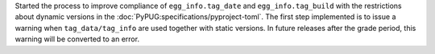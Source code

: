 Started the process to improve compliance of ``egg_info.tag_date`` and
``egg_info.tag_build`` with the restrictions about dynamic versions in
the :doc:`PyPUG:specifications/pyproject-toml`.
The first step implemented is to issue a warning when ``tag_data/tag_info``
are used together with static versions.
In future releases after the grade period, this warning will be converted to an error.
